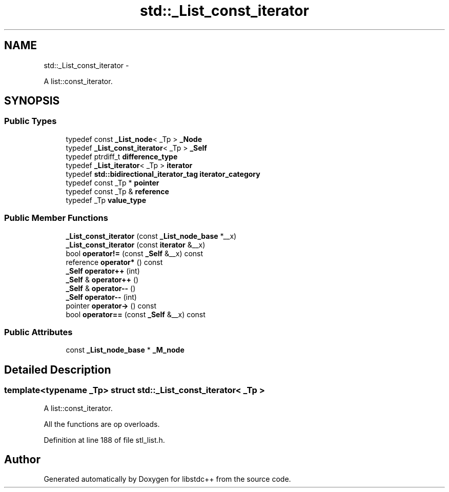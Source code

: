 .TH "std::_List_const_iterator" 3 "Sun Oct 10 2010" "libstdc++" \" -*- nroff -*-
.ad l
.nh
.SH NAME
std::_List_const_iterator \- 
.PP
A list::const_iterator.  

.SH SYNOPSIS
.br
.PP
.SS "Public Types"

.in +1c
.ti -1c
.RI "typedef const \fB_List_node\fP< _Tp > \fB_Node\fP"
.br
.ti -1c
.RI "typedef \fB_List_const_iterator\fP< _Tp > \fB_Self\fP"
.br
.ti -1c
.RI "typedef ptrdiff_t \fBdifference_type\fP"
.br
.ti -1c
.RI "typedef \fB_List_iterator\fP< _Tp > \fBiterator\fP"
.br
.ti -1c
.RI "typedef \fBstd::bidirectional_iterator_tag\fP \fBiterator_category\fP"
.br
.ti -1c
.RI "typedef const _Tp * \fBpointer\fP"
.br
.ti -1c
.RI "typedef const _Tp & \fBreference\fP"
.br
.ti -1c
.RI "typedef _Tp \fBvalue_type\fP"
.br
.in -1c
.SS "Public Member Functions"

.in +1c
.ti -1c
.RI "\fB_List_const_iterator\fP (const \fB_List_node_base\fP *__x)"
.br
.ti -1c
.RI "\fB_List_const_iterator\fP (const \fBiterator\fP &__x)"
.br
.ti -1c
.RI "bool \fBoperator!=\fP (const \fB_Self\fP &__x) const "
.br
.ti -1c
.RI "reference \fBoperator*\fP () const "
.br
.ti -1c
.RI "\fB_Self\fP \fBoperator++\fP (int)"
.br
.ti -1c
.RI "\fB_Self\fP & \fBoperator++\fP ()"
.br
.ti -1c
.RI "\fB_Self\fP & \fBoperator--\fP ()"
.br
.ti -1c
.RI "\fB_Self\fP \fBoperator--\fP (int)"
.br
.ti -1c
.RI "pointer \fBoperator->\fP () const "
.br
.ti -1c
.RI "bool \fBoperator==\fP (const \fB_Self\fP &__x) const "
.br
.in -1c
.SS "Public Attributes"

.in +1c
.ti -1c
.RI "const \fB_List_node_base\fP * \fB_M_node\fP"
.br
.in -1c
.SH "Detailed Description"
.PP 

.SS "template<typename _Tp> struct std::_List_const_iterator< _Tp >"
A list::const_iterator. 

All the functions are op overloads. 
.PP
Definition at line 188 of file stl_list.h.

.SH "Author"
.PP 
Generated automatically by Doxygen for libstdc++ from the source code.
